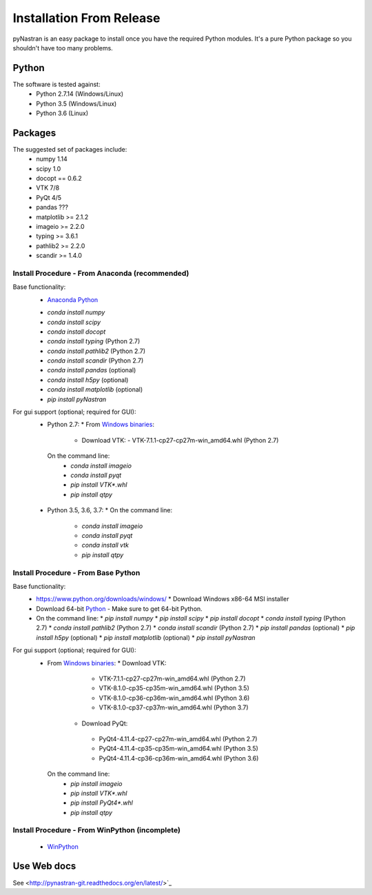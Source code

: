 =========================
Installation From Release
=========================

pyNastran is an easy package to install once you have the required Python
modules.  It's a pure Python package so you shouldn't have too many problems.

Python
------
The software is tested against:
 - Python 2.7.14 (Windows/Linux)
 - Python 3.5 (Windows/Linux)
 - Python 3.6 (Linux)

Packages
--------
The suggested set of packages include:
 - numpy 1.14
 - scipy 1.0
 - docopt == 0.6.2
 - VTK 7/8
 - PyQt 4/5
 - pandas ???
 - matplotlib >= 2.1.2
 - imageio >= 2.2.0
 - typing >= 3.6.1
 - pathlib2 >= 2.2.0
 - scandir >= 1.4.0

***********************************************
Install Procedure - From Anaconda (recommended)
***********************************************
Base functionality:
 - `Anaconda Python <https://store.continuum.io/cshop/anaconda/>`_
 * `conda install numpy`
 * `conda install scipy`
 * `conda install docopt`
 * `conda install typing` (Python 2.7)
 * `conda install pathlib2` (Python 2.7)
 * `conda install scandir` (Python 2.7)
 * `conda install pandas` (optional)
 * `conda install h5py` (optional)
 * `conda install matplotlib` (optional)
 * `pip install pyNastran`

For gui support (optional; required for GUI):
 * Python 2.7: 
   * From `Windows binaries <http://www.lfd.uci.edu/~gohlke/pythonlibs/>`_:
     * Download VTK:
       - VTK-7.1.1-cp27-cp27m-win_amd64.whl (Python 2.7)
  On the command line:
    * `conda install imageio`
    * `conda install pyqt`
    * `pip install VTK*.whl`
    * `pip install qtpy`

 * Python 3.5, 3.6, 3.7:
   * On the command line:
    * `conda install imageio`
    * `conda install pyqt`
    * `conda install vtk`
    * `pip install qtpy`

************************************
Install Procedure - From Base Python
************************************
Base functionality:
 * https://www.python.org/downloads/windows/
   * Download Windows x86-64 MSI installer
 * Download 64-bit `Python <https://www.python.org/downloads/>`_
   - Make sure to get 64-bit Python.
 * On the command line:
   * `pip install numpy`
   * `pip install scipy`
   * `pip install docopt`
   * `conda install typing` (Python 2.7)
   * `conda install pathlib2` (Python 2.7)
   * `conda install scandir` (Python 2.7)
   * `pip install pandas` (optional)
   * `pip install h5py` (optional)
   * `pip install matplotlib` (optional)
   * `pip install pyNastran`


For gui support (optional; required for GUI):
 * From `Windows binaries <http://www.lfd.uci.edu/~gohlke/pythonlibs/>`_:
   * Download VTK:
     - VTK-7.1.1-cp27-cp27m-win_amd64.whl (Python 2.7)
     - VTK-8.1.0-cp35-cp35m-win_amd64.whl (Python 3.5)
     - VTK-8.1.0-cp36-cp36m-win_amd64.whl (Python 3.6)
     - VTK-8.1.0-cp37-cp37m-win_amd64.whl (Python 3.7)
    * Download PyQt:
     - PyQt4-4.11.4-cp27-cp27m-win_amd64.whl (Python 2.7)
     - PyQt4-4.11.4-cp35-cp35m-win_amd64.whl (Python 3.5)
     - PyQt4-4.11.4-cp36-cp36m-win_amd64.whl (Python 3.6)
  On the command line:
    * `pip install imageio`
    * `pip install VTK*.whl`
    * `pip install PyQt4*.whl`
    * `pip install qtpy`

***********************************************
Install Procedure - From WinPython (incomplete)
***********************************************
 * `WinPython <http://winpython.sourceforge.net/>`_


Use Web docs
------------
See <http://pynastran-git.readthedocs.org/en/latest/>`_

